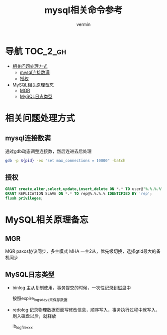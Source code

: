#+TITLE: mysql相关命令参考
#+AUTHOR: vermin
#+OPTIONS: H:3 TOC:t
#+DESCRIPTION: mysql相关记录

* 导航                                                             :TOC_2_gh:
- [[#相关问题处理方式][相关问题处理方式]]
  - [[#mysql连接数满][mysql连接数满]]
  - [[#授权][授权]]
- [[#mysql相关原理备忘][MySQL相关原理备忘]]
  - [[#mgr][MGR]]
  - [[#mysql日志类型][MySQL日志类型]]

* 相关问题处理方式
** mysql连接数满
   通过gdb动态调整连接数，然后连进去后处理
   #+begin_src sh
   gdb -p ${pid} -ex "set max_connections = 10000" -batch
   #+end_src
** 授权
   #+begin_src sql
   GRANT create,alter,select,update,insert,delete ON *.* TO user@"%.%.%.%" IDENTIFIED BY 'passwd';
   GRANT REPLICATION SLAVE ON *.* TO rep@%.%.%.% IDENTIFIED BY 'rep';
   flush privileges;
   #+end_src
* MySQL相关原理备忘
** MGR
MGR paxos协议同步，多主模式
MHA 一主2从，优先级切换，选择gtid最大的备机同步
** MySQL日志类型
- binlog
  主从复制使用，事务提交的时候，一次性记录到磁盘中

  按照expire_logs_days来保存数据
- redolog
  记录物理数据页面写修改信息，顺序写入，事务执行过程中就写入，刷入磁盘以后，就释放

  ib_logfilexxx
